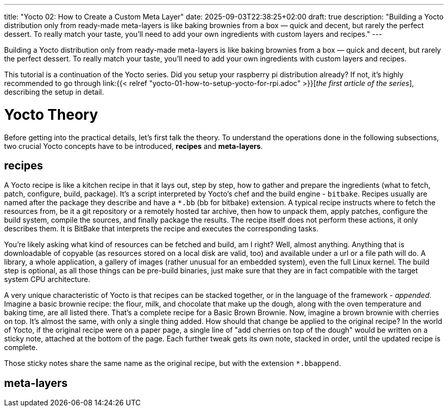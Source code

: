 ---
title: "Yocto 02: How to Create a Custom Meta Layer"
date: 2025-09-03T22:38:25+02:00
draft: true
description: "Building a Yocto distribution only from ready-made meta-layers is like baking brownies from a box — quick and decent, but rarely the perfect dessert. To really match your taste, you’ll need to add your own ingredients with custom layers and recipes."
---

Building a Yocto distribution only from ready-made meta-layers is like baking brownies from a box — quick and decent, but rarely the perfect dessert. To really match your taste, you’ll need to add your own ingredients with custom layers and recipes.

This tutorial is a continuation of the Yocto series. Did you setup your raspberry pi distribution already? If not, it's highly recommended to go through link:{{< relref "yocto-01-how-to-setup-yocto-for-rpi.adoc" >}}[_the first article of the series_], describing the setup in detail. 

= Yocto Theory

Before getting into the practical details, let's first talk the theory. To understand the operations done in the following subsections, two crucial Yocto concepts have to be introduced, **recipes** and **meta-layers**. 

== recipes

A Yocto recipe is like a kitchen recipe in that it lays out, step by step, how to gather and prepare the ingredients (what to fetch, patch, configure, build, package). It's a script interpreted by Yocto's chef and the build engine - `bitbake`. Recipes usually are named after the package they describe and have a `*.bb` (bb for bitbake) extension. A typical recipe instructs where to fetch the resources from, be it a git repository or a remotely hosted tar archive, then how to unpack them, apply patches, configure the build system, compile the sources, and finally package the results. The recipe itself does not perform these actions, it only describes them. It is BitBake that interprets the recipe and executes the corresponding tasks.

You're likely asking what kind of resources can be fetched and build, am I right? Well, almost anything. Anything that is downloadable of copyable (as resources stored on a local disk are valid, too) and available under a url or a file path will do. A library, a whole application, a gallery of images (rather unusual for an embedded system), even the full Linux kernel. The build step is optional, as all those things can be pre-build binaries, just make sure that they are in fact compatible with the target system CPU architecture.

A very unique characteristic of Yocto is that recipes can be stacked together, or in the language of the framework - _appended_. Imagine a basic brownie recipe: the flour, milk, and chocolate that make up the dough, along with the oven temperature and baking time, are all listed there. That’s a complete recipe for a Basic Brown Brownie. Now, imagine a brown brownie with cherries on top. It's almost the same, with only a single thing added. How should that change be applied to the original recipe? In the world of Yocto, if the original recipe were on a paper page, a single line of "add cherries on top of the dough" would be written on a sticky note, attached at the bottom of the page. Each further tweak gets its own note, stacked in order, until the updated recipe is complete.

Those sticky notes share the same name as the original recipe, but with the extension `*.bbappend`.

== meta-layers


